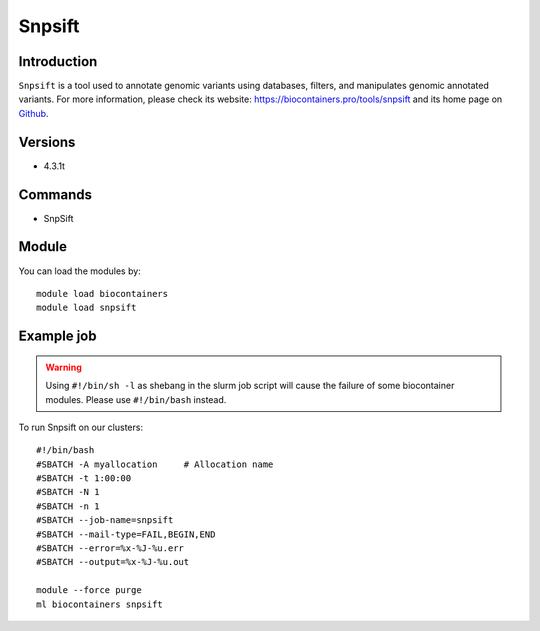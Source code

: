 .. _backbone-label:

Snpsift
==============================

Introduction
~~~~~~~~
``Snpsift`` is a tool used to annotate genomic variants using databases, filters, and manipulates genomic annotated variants. For more information, please check its website: https://biocontainers.pro/tools/snpsift and its home page on `Github`_.

Versions
~~~~~~~~
- 4.3.1t

Commands
~~~~~~~
- SnpSift

Module
~~~~~~~~
You can load the modules by::
    
    module load biocontainers
    module load snpsift

Example job
~~~~~
.. warning::
    Using ``#!/bin/sh -l`` as shebang in the slurm job script will cause the failure of some biocontainer modules. Please use ``#!/bin/bash`` instead.

To run Snpsift on our clusters::

    #!/bin/bash
    #SBATCH -A myallocation     # Allocation name 
    #SBATCH -t 1:00:00
    #SBATCH -N 1
    #SBATCH -n 1
    #SBATCH --job-name=snpsift
    #SBATCH --mail-type=FAIL,BEGIN,END
    #SBATCH --error=%x-%J-%u.err
    #SBATCH --output=%x-%J-%u.out

    module --force purge
    ml biocontainers snpsift

.. _Github: http://pcingola.github.io/SnpEff/